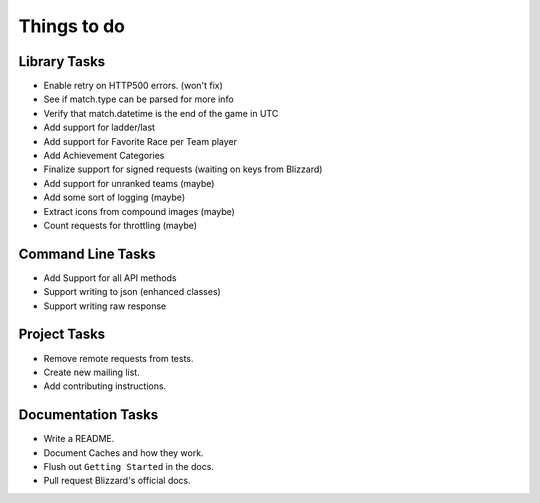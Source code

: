 Things to do
===============

Library Tasks
---------------

* Enable retry on HTTP500 errors. (won't fix)
* See if match.type can be parsed for more info
* Verify that match.datetime is the end of the game in UTC
* Add support for ladder/last
* Add support for Favorite Race per Team player
* Add Achievement Categories
* Finalize support for signed requests (waiting on keys from Blizzard)
* Add support for unranked teams (maybe)
* Add some sort of logging (maybe)
* Extract icons from compound images (maybe)
* Count requests for throttling (maybe)


Command Line Tasks
---------------------

* Add Support for all API methods
* Support writing to json (enhanced classes)
* Support writing raw response


Project Tasks
-----------------

* Remove remote requests from tests.
* Create new mailing list.
* Add contributing instructions.


Documentation Tasks
---------------------

* Write a README.
* Document Caches and how they work.
* Flush out ``Getting Started`` in the docs.
* Pull request Blizzard's official docs.
